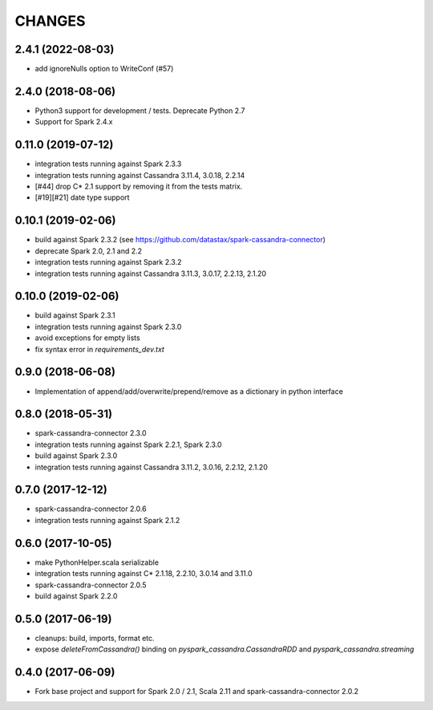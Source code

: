 =======
CHANGES
=======

2.4.1 (2022-08-03)
------------------
* add ignoreNulls option to WriteConf (#57)

2.4.0 (2018-08-06)
------------------
* Python3 support for development / tests. Deprecate Python 2.7
* Support for Spark 2.4.x

0.11.0 (2019-07-12)
-------------------

* integration tests running against Spark 2.3.3
* integration tests running against Cassandra 3.11.4, 3.0.18, 2.2.14
* [#44] drop C* 2.1 support by removing it from the tests matrix.
* [#19][#21] date type support

0.10.1 (2019-02-06)
-------------------

* build against Spark 2.3.2 (see https://github.com/datastax/spark-cassandra-connector)
* deprecate Spark 2.0, 2.1 and 2.2
* integration tests running against Spark 2.3.2
* integration tests running against Cassandra 3.11.3, 3.0.17, 2.2.13, 2.1.20

0.10.0 (2019-02-06)
-------------------

* build against Spark 2.3.1
* integration tests running against Spark 2.3.0
* avoid exceptions for empty lists
* fix syntax error in `requirements_dev.txt`

0.9.0 (2018-06-08)
------------------

* Implementation of append/add/overwrite/prepend/remove as a dictionary in python interface

0.8.0 (2018-05-31)
------------------

* spark-cassandra-connector 2.3.0
* integration tests running against Spark 2.2.1, Spark 2.3.0
* build against Spark 2.3.0
* integration tests running against Cassandra 3.11.2, 3.0.16, 2.2.12, 2.1.20

0.7.0 (2017-12-12)
------------------

* spark-cassandra-connector 2.0.6
* integration tests running against Spark 2.1.2

0.6.0 (2017-10-05)
------------------

* make PythonHelper.scala serializable
* integration tests running against C* 2.1.18, 2.2.10, 3.0.14 and 3.11.0
* spark-cassandra-connector 2.0.5
* build against Spark 2.2.0

0.5.0 (2017-06-19)
------------------

* cleanups: build, imports, format etc.
* expose `deleteFromCassandra()` binding on `pyspark_cassandra.CassandraRDD` and `pyspark_cassandra.streaming`

0.4.0 (2017-06-09)
------------------

* Fork base project and support for Spark 2.0 / 2.1, Scala 2.11 and
  spark-cassandra-connector 2.0.2


